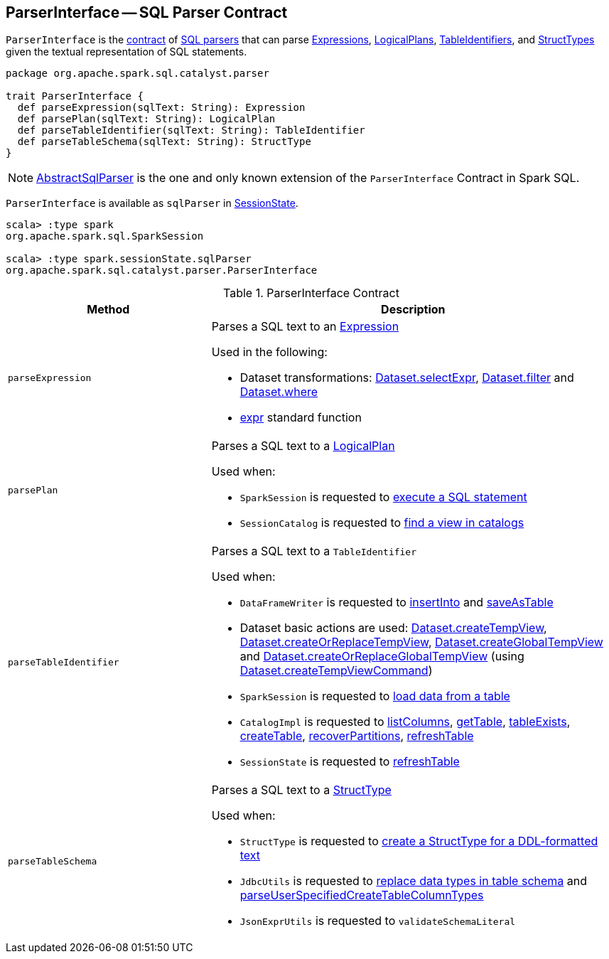 == [[ParserInterface]] ParserInterface -- SQL Parser Contract

`ParserInterface` is the <<contract, contract>> of <<extensions, SQL parsers>> that can parse <<parseExpression, Expressions>>, <<parsePlan, LogicalPlans>>, <<parseTableIdentifier, TableIdentifiers>>, and <<parseTableSchema, StructTypes>> given the textual representation of SQL statements.

[[contract]]
[source, scala]
----
package org.apache.spark.sql.catalyst.parser

trait ParserInterface {
  def parseExpression(sqlText: String): Expression
  def parsePlan(sqlText: String): LogicalPlan
  def parseTableIdentifier(sqlText: String): TableIdentifier
  def parseTableSchema(sqlText: String): StructType
}
----

[[extensions]]
NOTE: <<spark-sql-AbstractSqlParser.adoc#, AbstractSqlParser>> is the one and only known extension of the `ParserInterface` Contract in Spark SQL.

`ParserInterface` is available as `sqlParser` in <<spark-sql-SessionState.adoc#sqlParser, SessionState>>.

[source, scala]
----
scala> :type spark
org.apache.spark.sql.SparkSession

scala> :type spark.sessionState.sqlParser
org.apache.spark.sql.catalyst.parser.ParserInterface
----

.ParserInterface Contract
[cols="1,2",options="header",width="100%"]
|===
| Method
| Description

| `parseExpression`
a| [[parseExpression]] Parses a SQL text to an <<spark-sql-Expression.adoc#, Expression>>

Used in the following:

* Dataset transformations: <<spark-sql-dataset-operators.adoc#selectExpr, Dataset.selectExpr>>, <<spark-sql-dataset-operators.adoc#filter, Dataset.filter>> and <<spark-sql-dataset-operators.adoc#where, Dataset.where>>

* <<spark-sql-functions.adoc#expr, expr>> standard function

| `parsePlan`
a| [[parsePlan]] Parses a SQL text to a <<spark-sql-LogicalPlan.adoc#, LogicalPlan>>

Used when:

* `SparkSession` is requested to <<spark-sql-SparkSession.adoc#sql, execute a SQL statement>>

* `SessionCatalog` is requested to <<spark-sql-SessionCatalog.adoc#lookupRelation, find a view in catalogs>>

| `parseTableIdentifier`
a| [[parseTableIdentifier]] Parses a SQL text to a `TableIdentifier`

Used when:

* `DataFrameWriter` is requested to <<spark-sql-DataFrameWriter.adoc#insertInto, insertInto>> and <<spark-sql-DataFrameWriter.adoc#saveAsTable, saveAsTable>>

* Dataset basic actions are used: <<spark-sql-dataset-operators.adoc#createTempView, Dataset.createTempView>>, <<spark-sql-dataset-operators.adoc#createOrReplaceTempView, Dataset.createOrReplaceTempView>>, <<spark-sql-dataset-operators.adoc#createGlobalTempView, Dataset.createGlobalTempView>> and <<spark-sql-dataset-operators.adoc#createOrReplaceGlobalTempView, Dataset.createOrReplaceGlobalTempView>> (using <<spark-sql-Dataset-basic-actions.adoc#createTempViewCommand, Dataset.createTempViewCommand>>)

* `SparkSession` is requested to <<spark-sql-SparkSession.adoc#table, load data from a table>>

* `CatalogImpl` is requested to <<spark-sql-CatalogImpl.adoc#listColumns, listColumns>>, <<spark-sql-CatalogImpl.adoc#getTable, getTable>>, <<spark-sql-CatalogImpl.adoc#tableExists, tableExists>>, <<spark-sql-CatalogImpl.adoc#createTable, createTable>>, <<spark-sql-CatalogImpl.adoc#recoverPartitions, recoverPartitions>>, <<spark-sql-CatalogImpl.adoc#refreshTable, refreshTable>>

* `SessionState` is requested to <<spark-sql-SessionState.adoc#refreshTable, refreshTable>>

| `parseTableSchema`
a| [[parseTableSchema]] Parses a SQL text to a <<spark-sql-StructType.adoc#, StructType>>

Used when:

* `StructType` is requested to <<spark-sql-StructType.adoc#fromDDL, create a StructType for a DDL-formatted text>>

* `JdbcUtils` is requested to <<spark-sql-JdbcUtils.adoc#getCustomSchema, replace data types in table schema>> and <<spark-sql-JdbcUtils.adoc#parseUserSpecifiedCreateTableColumnTypes, parseUserSpecifiedCreateTableColumnTypes>>

* `JsonExprUtils` is requested to `validateSchemaLiteral`
|===
